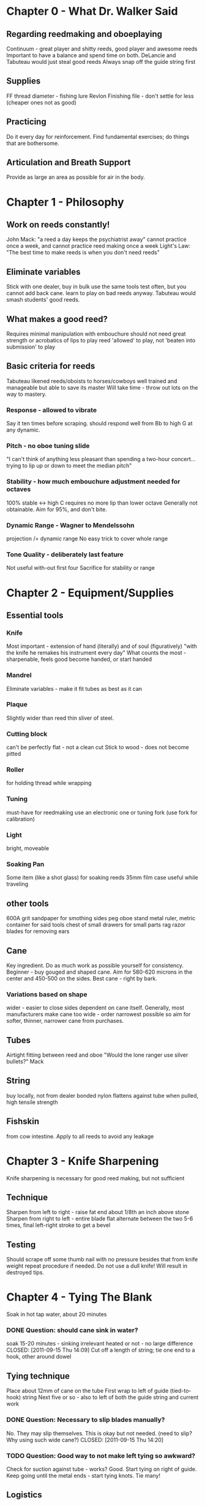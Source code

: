 * Chapter 0 - What Dr. Walker Said
** Regarding reedmaking and oboeplaying
   Continuum - great player and shitty reeds, good player and awesome reeds
   Important to have a balance and spend time on both.
   DeLancie and Tabuteau would just steal good reeds
   Always snap off the guide string first
** Supplies
   FF thread diameter - fishing lure
   Revlon Finishing file - don't settle for less (cheaper ones not as good)
** Practicing

   Do it every day for reinforcement.
   Find fundamental exercises; do things that are bothersome.

** Articulation and Breath Support

   Provide as large an area as possible for air in the body.

* Chapter 1 - Philosophy

** Work on reeds constantly!
   John Mack: "a reed a day keeps the psychiatrist away"
   cannot practice once a week, and cannot practice reed making once a
   week
   Light's Law: "The best time to make reeds is when you don't need
   reeds"

** Eliminate variables
   Stick with one dealer, buy in bulk
   use the same tools
   test often, but you cannot add back cane.
   learn to play on bad reeds anyway. Tabuteau would smash students'
   good reeds.

** What makes a good reed?
   Requires minimal manipulation with embouchure
   should not need great strength or acrobatics of lips to play
   reed 'allowed' to play, not 'beaten into submission' to play

** Basic criteria for reeds
   Tabuteau likened reeds/oboists to horses/cowboys
   well trained and manageable but able to save its master
   Will take time - throw out lots on the way to mastery.
*** Response - allowed to vibrate
    Say it ten times before scraping.
    should respond well from Bb to high G at any dynamic.
*** Pitch - no oboe tuning slide
    "I can't think of anything less pleasant than spending a two-hour
    concert... trying to lip up or down to meet the median pitch"
*** Stability - how much embouchure adjustment needed for octaves
    100% stable <-> high C requires no more lip than lower octave
    Generally not obtainable. Aim for 95%, and don't bite.
*** Dynamic Range - Wagner to Mendelssohn
    projection /= dynamic range
    No easy trick to cover whole range
*** Tone Quality - deliberately last feature
    Not useful with-out first four
    Sacrifice for stability or range


* Chapter 2 - Equipment/Supplies

** Essential tools
*** Knife
   Most important - extension of hand (literally) and of soul
   (figuratively)
   "with the knife he remakes his instrument every day"
   What counts the most - sharpenable, feels good
   become handed, or start handed
*** Mandrel
   Eliminate variables - make it fit tubes as best as it can
*** Plaque
   Slightly wider than reed
   thin sliver of steel.
*** Cutting block
   can't be perfectly flat - not a clean cut
   Stick to wood - does not become pitted
*** Roller
   for holding thread while wrapping
*** Tuning
   must-have for reedmaking
   use an electronic one or tuning fork (use fork for calibration)
*** Light
   bright, moveable
*** Soaking Pan
   Some item (like a shot glass) for soaking reeds
   35mm film case useful while traveling

** other tools
   600A grit sandpaper for smothing sides
   peg oboe stand
   metal ruler, metric
   container for said tools
   chest of small drawers for small parts
   rag
   razor blades for removing ears

** Cane
   Key ingredient. Do as much work as possible yourself for
   consistency.
   Beginner - buy gouged and shaped cane. Aim for 580-620 microns in
   the center and 450-500 on the sides.
   Best cane - right by bark.
*** Variations based on shape
    wider - easier to close sides
    dependent on cane itself.
    Generally, most manufacturers make cane too wide - order
    narrowest possible
    so aim for softer, thinner, narrower cane from purchases.
** Tubes
   Airtight fitting between reed and oboe
   "Would the lone ranger use silver bullets?" Mack
** String
   buy locally, not from dealer
   bonded nylon
   flattens against tube when pulled, high tensile strength
** Fishskin
   from cow intestine. Apply to all reeds to avoid any leakage


* Chapter 3 - Knife Sharpening
  Knife sharpening is necessary for good reed making, but not sufficient
** Technique
   Sharpen from left to right - raise fat end about 1/8th an inch above stone
   Sharpen from right to left - entire blade flat
   alternate between the two 5-6 times, final left-right stroke to get a bevel
** Testing
   Should scrape off some thumb nail with no pressure besides that from knife
   weight
   repeat procedure if needed.
   Do not use a dull knife! Will result in destroyed tips.


* Chapter 4 - Tying The Blank
  Soak in hot tap water, about 20 minutes
*** DONE Question: should cane sink in water?
    soak 15-20 minutes - sinking irrelevant
    heated or not - no large difference
    CLOSED: [2011-09-15 Thu 14:09]
  Cut off a length of string; tie one end to a hook, other around dowel
** Tying technique
  Place about 12mm of cane on the tube
  First wrap to left of guide (tied-to-hook) string
  Next five or so - also to left of both the guide string and current work
*** DONE Question: Necessary to slip blades manually?
    No. They may slip themselves. This is okay but not needed.
    (need to slip? Why using such wide cane?)
    CLOSED: [2011-09-15 Thu 14:20]
*** TODO Question: Good way to not make left tying so awkward?

  Check for suction against tube - works? Good. Start tying on right of guide.
  Keep going until the metal ends - start tying knots. Tie many!
** Logistics
   Okay to tie off many blanks at the same time with no further work.
   If not completing the reed, go ahead and finish the tip (see later)
   Do not let the reed dry with bark out to the tip (will set undesirably)
*** DONE Question: Page 58, 'do not cut the hinge off': why not? Are we not about to finish?
    Only open the reed if planning to finish it
    will open too far if chopped and left to dry
    tip opening important, can screw it up
    CLOSED: [2011-09-15 Thu 14:11]


* Chapter 5 - Knife Technique
  "Nobody ever learned to play golf or tennis well without knowing something
  about the correct grip and stroke"
  Hold bottom with middle joint of index finger and palm
  Use right thumb for leverage
  Optimal - thumbs touch while working for better control
  Beneath thumbs - best control, middle of reed.
** Scraping
  35 to 40 degree angle from center - NEVER straight down
  Scrape in one direction towards tip
  Knife does not touch cane on way back
  Should not 'make chips fly' - too vigorous
  Deepest cut when perpendicular - poise the blade exactly over what you cut.
  "Where the knife doesn't touch, it won't cut."
  Follow through the scrape - go all the way off the reed. Otherwise one will
  create a 'catch'


* Chapter 6 - The Scrape
  Three major sections - tip, hump, back
  focused, not haphazard
  (haphazard: work every section simultaneously)
  pinpoint approach: get the tip right, get the hump right, get the back
  right. Adjust at the end.
  Use tests and outlines - adjust as necessary at the end.
** The Tip of the Reed
   35-40 degree angle, 2mm back from end
   extend to 4mm back from tip
   Very tip = very thinest
   center should be a bit thicker than sides
   At this point, if not continuing - allow the blank to dry.
*** DONE Question: Why not clip now? Previously told to ALWAYS clip at this point
    CLOSED: [2011-09-15 Thu 14:14]
    See above note.
** Tip post-processing
   After drying, clip hinge. Cut as little as possible off.
   For fun, try to crow the reed - if you can you went too far!
   Plaque should be held securely (if not probably a dud)
   Continue thinning the reed - just the tip for now
   Do not be afraid of a fuzzy tip - will be clipped again.
   Knife barely clicks when going off end - about thin enough. Keep going.
   Crow again - should be tight, weak, resistant sound.
** The Hump
   Resharpen the knife.
   Begin at bark by right side of tip
   Work back from the tip/bark edge - should here clicks. When clicks stop we
   are almost done.
   Cut should extend 10-11 mm back from tip/hump interface
   No bark on sides of tip
   Near the tip it should smoothly taper in to the definition



